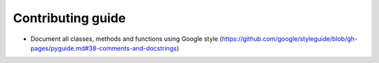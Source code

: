 Contributing guide
------------------

- Document all classes, methods and functions using Google style (https://github.com/google/styleguide/blob/gh-pages/pyguide.md#38-comments-and-docstrings)
